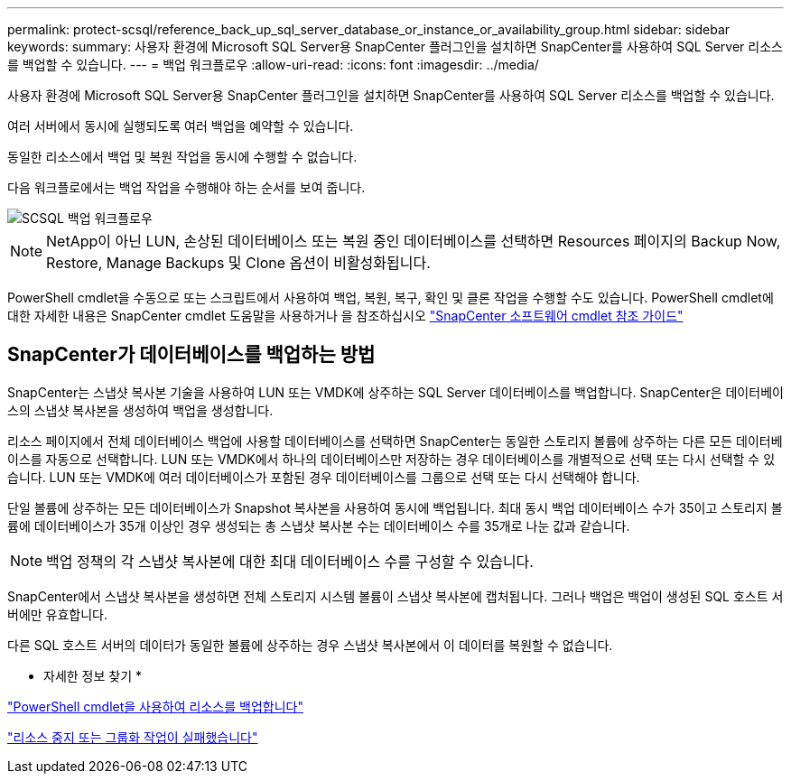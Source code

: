 ---
permalink: protect-scsql/reference_back_up_sql_server_database_or_instance_or_availability_group.html 
sidebar: sidebar 
keywords:  
summary: 사용자 환경에 Microsoft SQL Server용 SnapCenter 플러그인을 설치하면 SnapCenter를 사용하여 SQL Server 리소스를 백업할 수 있습니다. 
---
= 백업 워크플로우
:allow-uri-read: 
:icons: font
:imagesdir: ../media/


[role="lead"]
사용자 환경에 Microsoft SQL Server용 SnapCenter 플러그인을 설치하면 SnapCenter를 사용하여 SQL Server 리소스를 백업할 수 있습니다.

여러 서버에서 동시에 실행되도록 여러 백업을 예약할 수 있습니다.

동일한 리소스에서 백업 및 복원 작업을 동시에 수행할 수 없습니다.

다음 워크플로에서는 백업 작업을 수행해야 하는 순서를 보여 줍니다.

image::../media/scsql_backup_workflow.png[SCSQL 백업 워크플로우]


NOTE: NetApp이 아닌 LUN, 손상된 데이터베이스 또는 복원 중인 데이터베이스를 선택하면 Resources 페이지의 Backup Now, Restore, Manage Backups 및 Clone 옵션이 비활성화됩니다.

PowerShell cmdlet을 수동으로 또는 스크립트에서 사용하여 백업, 복원, 복구, 확인 및 클론 작업을 수행할 수도 있습니다. PowerShell cmdlet에 대한 자세한 내용은 SnapCenter cmdlet 도움말을 사용하거나 을 참조하십시오 https://library.netapp.com/ecm/ecm_download_file/ECMLP2883300["SnapCenter 소프트웨어 cmdlet 참조 가이드"]



== SnapCenter가 데이터베이스를 백업하는 방법

SnapCenter는 스냅샷 복사본 기술을 사용하여 LUN 또는 VMDK에 상주하는 SQL Server 데이터베이스를 백업합니다. SnapCenter은 데이터베이스의 스냅샷 복사본을 생성하여 백업을 생성합니다.

리소스 페이지에서 전체 데이터베이스 백업에 사용할 데이터베이스를 선택하면 SnapCenter는 동일한 스토리지 볼륨에 상주하는 다른 모든 데이터베이스를 자동으로 선택합니다. LUN 또는 VMDK에서 하나의 데이터베이스만 저장하는 경우 데이터베이스를 개별적으로 선택 또는 다시 선택할 수 있습니다. LUN 또는 VMDK에 여러 데이터베이스가 포함된 경우 데이터베이스를 그룹으로 선택 또는 다시 선택해야 합니다.

단일 볼륨에 상주하는 모든 데이터베이스가 Snapshot 복사본을 사용하여 동시에 백업됩니다. 최대 동시 백업 데이터베이스 수가 35이고 스토리지 볼륨에 데이터베이스가 35개 이상인 경우 생성되는 총 스냅샷 복사본 수는 데이터베이스 수를 35개로 나눈 값과 같습니다.


NOTE: 백업 정책의 각 스냅샷 복사본에 대한 최대 데이터베이스 수를 구성할 수 있습니다.

SnapCenter에서 스냅샷 복사본을 생성하면 전체 스토리지 시스템 볼륨이 스냅샷 복사본에 캡처됩니다. 그러나 백업은 백업이 생성된 SQL 호스트 서버에만 유효합니다.

다른 SQL 호스트 서버의 데이터가 동일한 볼륨에 상주하는 경우 스냅샷 복사본에서 이 데이터를 복원할 수 없습니다.

* 자세한 정보 찾기 *

link:task_back_up_resources_using_powershell_cmdlets_for_sql.html["PowerShell cmdlet을 사용하여 리소스를 백업합니다"]

link:https://kb.netapp.com/Advice_and_Troubleshooting/Data_Protection_and_Security/SnapCenter/Quiesce_or_grouping_resources_operations_fail["리소스 중지 또는 그룹화 작업이 실패했습니다"]
